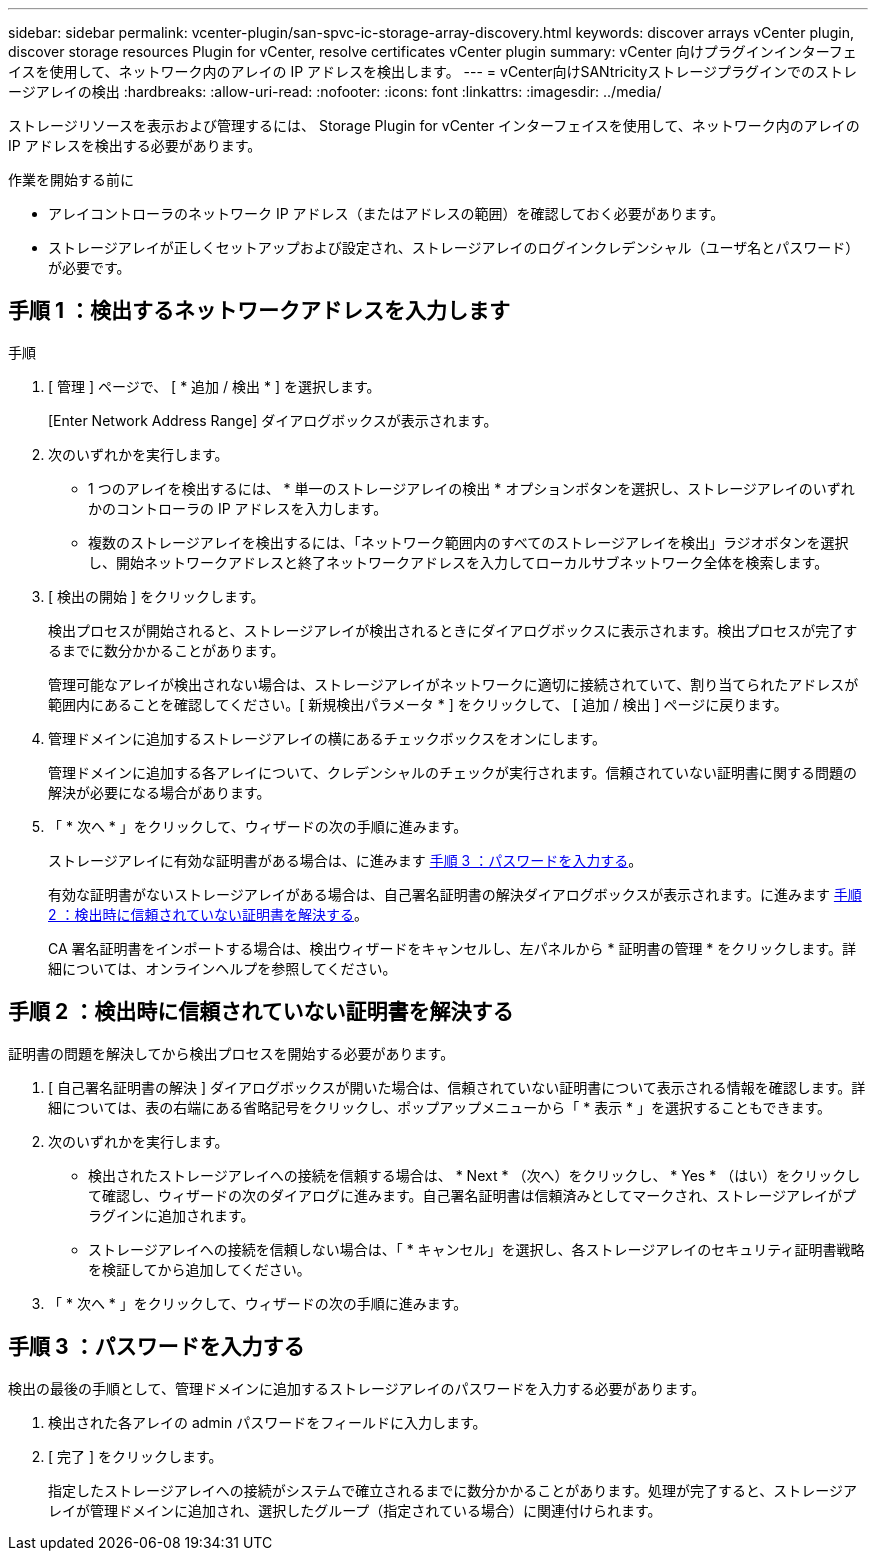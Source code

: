 ---
sidebar: sidebar 
permalink: vcenter-plugin/san-spvc-ic-storage-array-discovery.html 
keywords: discover arrays vCenter plugin, discover storage resources Plugin for vCenter, resolve certificates vCenter plugin 
summary: vCenter 向けプラグインインターフェイスを使用して、ネットワーク内のアレイの IP アドレスを検出します。 
---
= vCenter向けSANtricityストレージプラグインでのストレージアレイの検出
:hardbreaks:
:allow-uri-read: 
:nofooter: 
:icons: font
:linkattrs: 
:imagesdir: ../media/


[role="lead"]
ストレージリソースを表示および管理するには、 Storage Plugin for vCenter インターフェイスを使用して、ネットワーク内のアレイの IP アドレスを検出する必要があります。

.作業を開始する前に
* アレイコントローラのネットワーク IP アドレス（またはアドレスの範囲）を確認しておく必要があります。
* ストレージアレイが正しくセットアップおよび設定され、ストレージアレイのログインクレデンシャル（ユーザ名とパスワード）が必要です。




== 手順 1 ：検出するネットワークアドレスを入力します

.手順
. [ 管理 ] ページで、 [ * 追加 / 検出 * ] を選択します。
+
[Enter Network Address Range] ダイアログボックスが表示されます。

. 次のいずれかを実行します。
+
** 1 つのアレイを検出するには、 * 単一のストレージアレイの検出 * オプションボタンを選択し、ストレージアレイのいずれかのコントローラの IP アドレスを入力します。
** 複数のストレージアレイを検出するには、「ネットワーク範囲内のすべてのストレージアレイを検出」ラジオボタンを選択し、開始ネットワークアドレスと終了ネットワークアドレスを入力してローカルサブネットワーク全体を検索します。


. [ 検出の開始 ] をクリックします。
+
検出プロセスが開始されると、ストレージアレイが検出されるときにダイアログボックスに表示されます。検出プロセスが完了するまでに数分かかることがあります。

+
管理可能なアレイが検出されない場合は、ストレージアレイがネットワークに適切に接続されていて、割り当てられたアドレスが範囲内にあることを確認してください。[ 新規検出パラメータ * ] をクリックして、 [ 追加 / 検出 ] ページに戻ります。

. 管理ドメインに追加するストレージアレイの横にあるチェックボックスをオンにします。
+
管理ドメインに追加する各アレイについて、クレデンシャルのチェックが実行されます。信頼されていない証明書に関する問題の解決が必要になる場合があります。

. 「 * 次へ * 」をクリックして、ウィザードの次の手順に進みます。
+
ストレージアレイに有効な証明書がある場合は、に進みます <<手順 3 ：パスワードを入力する>>。

+
有効な証明書がないストレージアレイがある場合は、自己署名証明書の解決ダイアログボックスが表示されます。に進みます <<手順 2 ：検出時に信頼されていない証明書を解決する>>。

+
CA 署名証明書をインポートする場合は、検出ウィザードをキャンセルし、左パネルから * 証明書の管理 * をクリックします。詳細については、オンラインヘルプを参照してください。





== 手順 2 ：検出時に信頼されていない証明書を解決する

証明書の問題を解決してから検出プロセスを開始する必要があります。

. [ 自己署名証明書の解決 ] ダイアログボックスが開いた場合は、信頼されていない証明書について表示される情報を確認します。詳細については、表の右端にある省略記号をクリックし、ポップアップメニューから「 * 表示 * 」を選択することもできます。
. 次のいずれかを実行します。
+
** 検出されたストレージアレイへの接続を信頼する場合は、 * Next * （次へ）をクリックし、 * Yes * （はい）をクリックして確認し、ウィザードの次のダイアログに進みます。自己署名証明書は信頼済みとしてマークされ、ストレージアレイがプラグインに追加されます。
** ストレージアレイへの接続を信頼しない場合は、「 * キャンセル」を選択し、各ストレージアレイのセキュリティ証明書戦略を検証してから追加してください。


. 「 * 次へ * 」をクリックして、ウィザードの次の手順に進みます。




== 手順 3 ：パスワードを入力する

検出の最後の手順として、管理ドメインに追加するストレージアレイのパスワードを入力する必要があります。

. 検出された各アレイの admin パスワードをフィールドに入力します。
. [ 完了 ] をクリックします。
+
指定したストレージアレイへの接続がシステムで確立されるまでに数分かかることがあります。処理が完了すると、ストレージアレイが管理ドメインに追加され、選択したグループ（指定されている場合）に関連付けられます。



